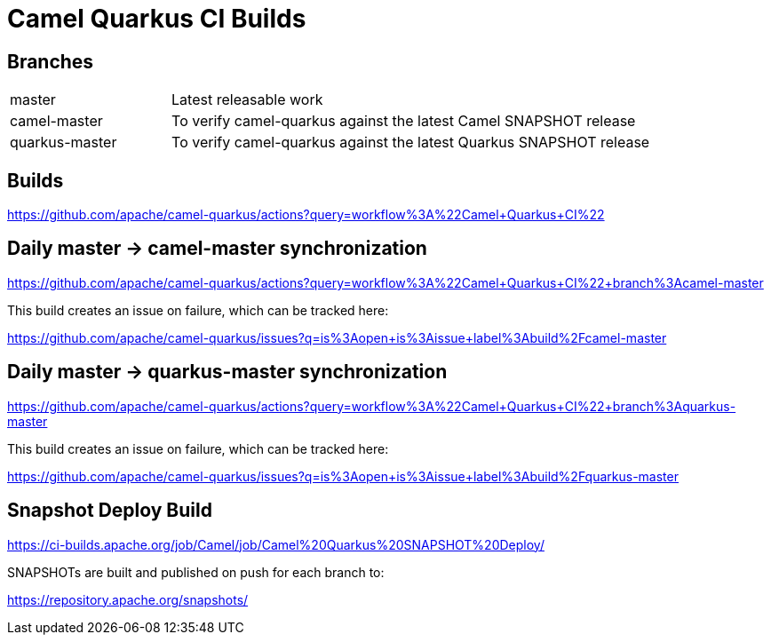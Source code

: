 [[ci]]
= Camel Quarkus CI Builds
:page-aliases: ci.adoc

== Branches

[width="100%",cols="1,3"]
|===
|master | Latest releasable work
|camel-master | To verify camel-quarkus against the latest Camel SNAPSHOT release
|quarkus-master| To verify camel-quarkus against the latest Quarkus SNAPSHOT release
|===

== Builds

https://github.com/apache/camel-quarkus/actions?query=workflow%3A%22Camel+Quarkus+CI%22

== Daily master -> camel-master synchronization

https://github.com/apache/camel-quarkus/actions?query=workflow%3A%22Camel+Quarkus+CI%22+branch%3Acamel-master

This build creates an issue on failure, which can be tracked here:

https://github.com/apache/camel-quarkus/issues?q=is%3Aopen+is%3Aissue+label%3Abuild%2Fcamel-master

== Daily master -> quarkus-master synchronization

https://github.com/apache/camel-quarkus/actions?query=workflow%3A%22Camel+Quarkus+CI%22+branch%3Aquarkus-master

This build creates an issue on failure, which can be tracked here:

https://github.com/apache/camel-quarkus/issues?q=is%3Aopen+is%3Aissue+label%3Abuild%2Fquarkus-master

== Snapshot Deploy Build

https://ci-builds.apache.org/job/Camel/job/Camel%20Quarkus%20SNAPSHOT%20Deploy/

SNAPSHOTs are built and published on push for each branch to:

https://repository.apache.org/snapshots/
